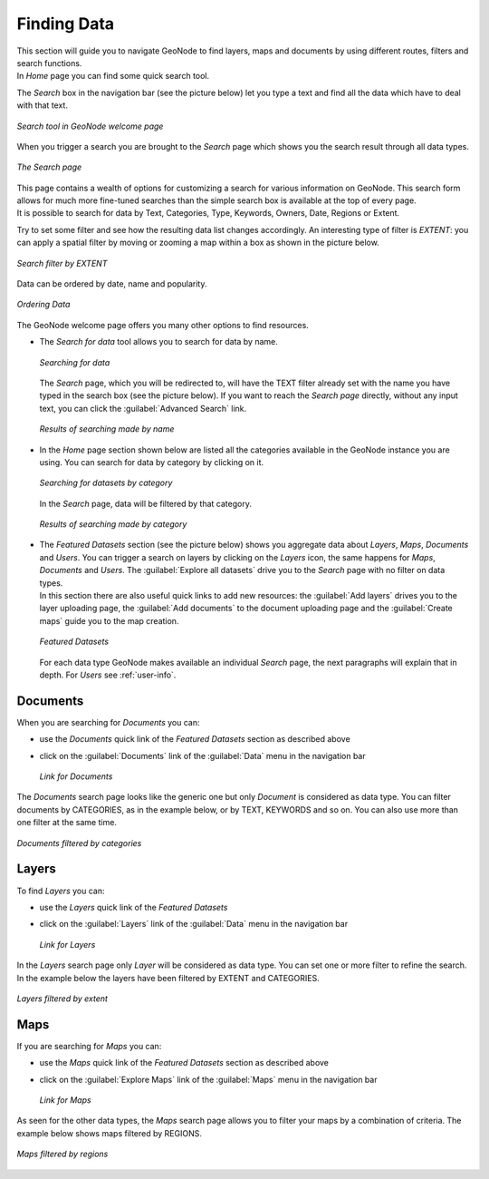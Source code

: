 .. _finding-data:

Finding Data
============

| This section will guide you to navigate GeoNode to find layers, maps and documents by using different routes, filters and search functions.
| In *Home* page you can find some quick search tool.

The *Search* box in the navigation bar (see the picture below) let you type a text and find all the data which have to deal with that text.

.. figure:: img/search_tool.png
     :align: center

     *Search tool in GeoNode welcome page*

When you trigger a search you are brought to the *Search* page which shows you the search result through all data types.

.. figure:: img/search_page.png
     :align: center

     *The Search page*

| This page contains a wealth of options for customizing a search for various information on GeoNode. This search form allows for much more fine-tuned searches than the simple search box is available at the top of every page.
| It is possible to search for data by Text, Categories, Type, Keywords, Owners, Date, Regions or Extent.

Try to set some filter and see how the resulting data list changes accordingly. An interesting type of filter is *EXTENT*: you can apply a spatial filter by moving or zooming a map within a box as shown in the picture below.

.. figure:: img/search_filter_by_extent.png
     :align: center

     *Search filter by EXTENT*

Data can be ordered by date, name and popularity.

.. figure:: img/ordering_data.png
     :align: center

     *Ordering Data*

The GeoNode welcome page offers you many other options to find resources.

* The *Search for data* tool allows you to search for data by name.

  .. figure:: img/welcome_search_data.png
      :align: center

      *Searching for data*

  The *Search* page, which you will be redirected to, will have the TEXT filter already set with the name you have typed in the search box (see the picture below).
  If you want to reach the *Search page* directly, without any input text, you can click the :guilabel:`Advanced Search` link.

  .. figure:: img/search_for_data_result.png
     :align: center

     *Results of searching made by name*

* In the *Home* page section shown below are listed all the categories available in the GeoNode instance you are using. You can search for data by category by clicking on it.

  .. figure:: img/search_datasets_by_category.png
     :align: center

     *Searching for datasets by category*

  In the *Search* page, data will be filtered by that category.

  .. figure:: img/search_by_category_result.png
     :align: center

     *Results of searching made by category*

* | The *Featured Datasets* section (see the picture below) shows you aggregate data about *Layers*, *Maps*, *Documents* and *Users*. You can trigger a search on layers by clicking on the *Layers* icon, the same happens for *Maps*, *Documents* and *Users*. The :guilabel:`Explore all datasets` drive you to the *Search* page with no filter on data types.
  | In this section there are also useful quick links to add new resources: the :guilabel:`Add layers` drives you to the layer uploading page, the :guilabel:`Add documents` to the document uploading page and the :guilabel:`Create maps` guide you to the map creation.

  .. figure:: img/featured_datasets.png
    :align: center

    *Featured Datasets*

  For each data type GeoNode makes available an individual *Search* page, the next paragraphs will explain that in depth.
  For *Users* see :ref:`user-info`.

.. _finding-documents:

Documents
---------

When you are searching for *Documents* you can:

* use the *Documents* quick link of the *Featured Datasets* section as described above

* click on the :guilabel:`Documents` link of the :guilabel:`Data` menu in the navigation bar

  .. figure:: img/documents_link.png
     :align: center

     *Link for Documents*

The *Documents* search page looks like the generic one but only *Document* is considered as data type. You can filter documents by CATEGORIES, as in the example below, or by TEXT, KEYWORDS and so on.
You can also use more than one filter at the same time.

.. figure:: img/documents_filter_by_category.png
   :align: center

   *Documents filtered by categories*

.. _finding-layers:

Layers
------

To find *Layers* you can:

* use the *Layers* quick link of the *Featured Datasets*

* click on the :guilabel:`Layers` link of the :guilabel:`Data` menu in the navigation bar

  .. figure:: img/layers_link.png
     :align: center

     *Link for Layers*

| In the *Layers* search page only *Layer* will be considered as data type. You can set one or more filter to refine the search. In the example below the layers have been filtered by EXTENT and CATEGORIES.

.. figure:: img/filtering_layers.gif
   :align: center

   *Layers filtered by extent*

Maps
----

If you are searching for *Maps* you can:

* use the *Maps* quick link of the *Featured Datasets* section as described above

* click on the :guilabel:`Explore Maps` link of the :guilabel:`Maps` menu in the navigation bar

  .. figure:: img/maps_link.png
     :align: center

     *Link for Maps*

As seen for the other data types, the *Maps* search page allows you to filter your maps by a combination of criteria. The example below shows maps filtered by REGIONS.

.. figure:: img/filtering_maps.gif
   :align: center

   *Maps filtered by regions*
